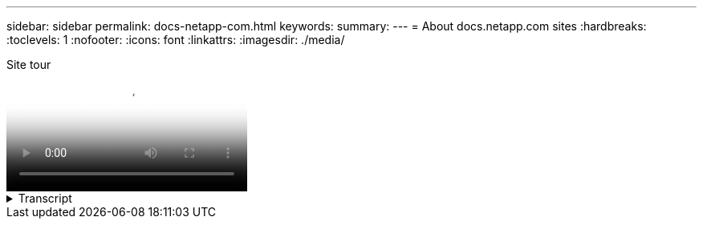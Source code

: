 ---
sidebar: sidebar
permalink: docs-netapp-com.html
keywords: 
summary: 
---
= About docs.netapp.com sites
:hardbreaks:
:toclevels: 1
:nofooter:
:icons: font
:linkattrs:
:imagesdir: ./media/

[.lead]

// Two changes below, ID and title
video::77a636ba-4202-45bb-9e47-b08a01138502[panopto, title="Site tour"]

.Transcript 
[%collapsible%]
====
0:01::
Hi there. This is Ben from the docs.netapp.com team. In this video, we'll look at the features and functions available on docs.netapp.com to help you get the most out of your content viewing experience. 

0:12::
Let's start with finding the content you're looking for. Once you've entered a doc site, you can use the left side of the site to navigate. 

0:20::
If multiple versions of the documentation are available, you can select the docs for the version of the product that you are using. 

0:28::
Use the search box to find content within a doc site. For example, I want to learn how volume encryption works. 

0:36::
If you prefer to browse the docs, you can use the table of contents, which is organized into logical groupings like getting started and using the product. 

0:45::
If you want to go to another doc site, you can use the breadcrumbs to navigate around docs.netapp.com.

0:50::
Once you've found the content that you are looking for, a few key features are available to help you interact with the content. 

0:58::
Most doc sites are available in several different languages so that you can read the docs in your preferred language.

1:05::
If a page has multiple sections, you can use the "On this page" links to go directly to the content that you are looking for. The links also identify where you are on the page, which can help you follow along as you scroll.

1:20::
To focus just on the content itself, you can collapse the left and right sidebars. When you're done, expand them to view the navigation controls again. 

1:33::
If you need to read the docs offline, you can download a PDF of the entire doc site or of individual sections within the site. 

1:41::
NetApp documentation is open source and designed to allow community contributions using a GitHub account. Submit your feedback to request a documentation update or directly edit the content yourself, which is submitted to a NetApp content lead before merging.

1:59::
On the doc sites for some of our cloud services, you might see a cloud provider option that enables you to filter the docs to a specific cloud provider. For example, if you select Microsoft Azure you'll only see content that applies to Azure. Content for other cloud providers won't appear. 

2:18::
Because you might access our content from a tablet, mobile device, or desktop, we use a responsive layout to ensure that our docs look good on any device. 

2:28::
And that's it. We hope you enjoy using these features and thank you for being a part of our content community.

====


